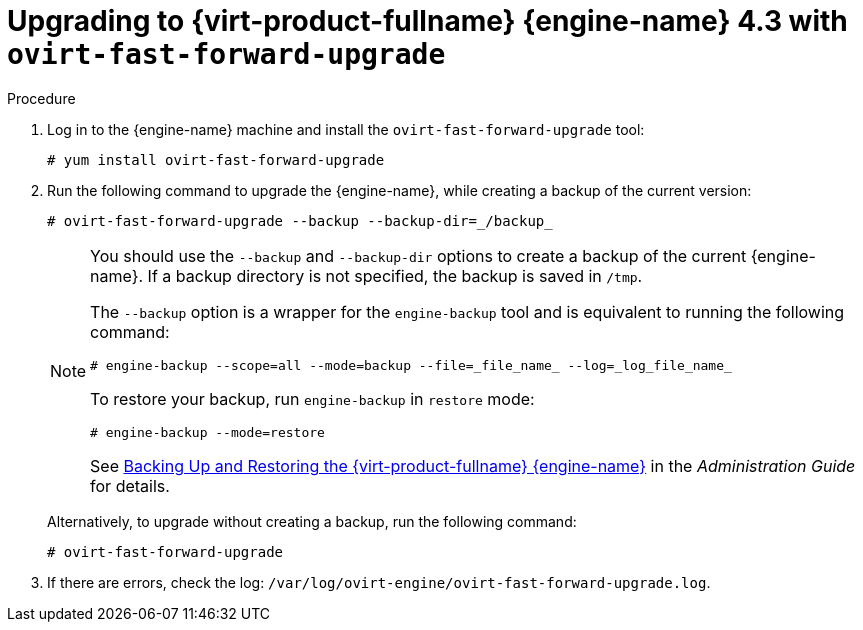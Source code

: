 :_content-type: PROCEDURE
[id="Upgrading_with_ovirt-fast-forward-upgrade_{context}"]
= Upgrading to {virt-product-fullname} {engine-name} 4.3 with `ovirt-fast-forward-upgrade`
:Upgrading_with_ovirt-fast-forward-upgrade:

.Procedure

. Log in to the {engine-name} machine and install the `ovirt-fast-forward-upgrade` tool:
+
[source,terminal]
----
# yum install ovirt-fast-forward-upgrade
----

. Run the following command to upgrade the {engine-name}, while creating a backup of the current version:
+
[source,terminal]
----
# ovirt-fast-forward-upgrade --backup --backup-dir=_/backup_
----
+
[NOTE]
====
You should use the `--backup` and `--backup-dir` options to create a backup of the current {engine-name}. If a backup directory is not specified, the backup is saved in `/tmp`.

The `--backup` option is a wrapper for the `engine-backup` tool and is equivalent to running the following command:
[source,terminal]
----
# engine-backup --scope=all --mode=backup --file=_file_name_ --log=_log_file_name_
----

To restore your backup, run `engine-backup` in `restore` mode:
[source,terminal]
----
# engine-backup --mode=restore
----

See link:{URL_virt_product_docs}{URL_format}administration_guide/index#sect-Backing_Up_and_Restoring_the_Red_Hat_Enterprise_Virtualization_Manager[Backing Up and Restoring the {virt-product-fullname} {engine-name}] in the _Administration Guide_ for details.
====
+
Alternatively, to upgrade without creating a backup, run the following command:
+
[source,terminal]
----
# ovirt-fast-forward-upgrade
----

. If there are errors, check the log: `/var/log/ovirt-engine/ovirt-fast-forward-upgrade.log`.

:Upgrading_with_ovirt-fast-forward-upgrade!:
